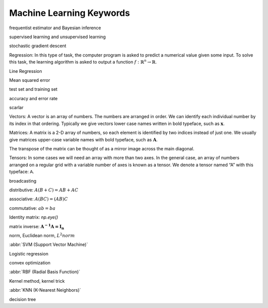 *************************
Machine Learning Keywords
*************************

frequentist estimator and Bayesian inference

supervised learning and unsupervised learning

stochastic gradient descent

Regression: In this type of task, the computer program is asked to predict a
numerical value given some input. To solve this task, the learning algorithm
is asked to output a function :math:`f : \mathbb{R}^n \rightarrow \mathbb{R}`.

Line Regression

Mean squared error

test set and training set

accuracy and error rate

scarlar

Vectors: A vector is an array of numbers. The numbers are arranged in
order. We can identify each individual number by its index in that ordering.
Typically we give vectors lower case names written in bold typeface, such
as :math:`\mathbf{x}`. 

Matrices: A matrix is a 2-D array of numbers, so each element is identified
by two indices instead of just one. We usually give matrices upper-case
variable names with bold typeface, such as :math:`\mathbf{A}`.

The transpose of the matrix can be thought of as a mirror image across the main diagonal.

Tensors: In some cases we will need an array with more than two axes.
In the general case, an array of numbers arranged on a regular grid with a
variable number of axes is known as a tensor. We denote a tensor named “A”
with this typeface: :math:`\mathsf{A}`. 

broadcasting

distributive: :math:`A(B+C)=AB+AC`

associative: :math:`A(BC)=(AB)C`

commutative: :math:`ab=ba`

Identity matrix: `np.eye()`

matrix inverse: :math:`\mathbf{A^{-1}A = I_n}`

norm, Euclidean norm, :math:`L^2 norm`

:abbr:`SVM (Support Vector Machine)`

Logistic regression

convex optimization

:abbr:`RBF (Radial Basis Function)`

Kernel method, kernel trick

:abbr:`KNN (K-Nearest Neighbors)`

decision tree